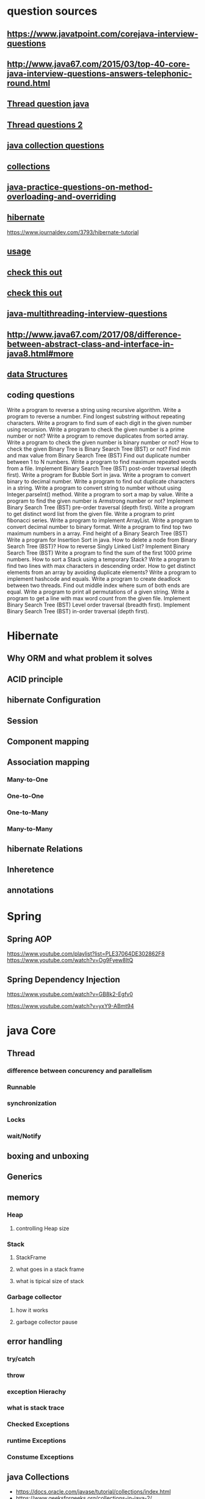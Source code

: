 * question sources
** https://www.javatpoint.com/corejava-interview-questions
** http://www.java67.com/2015/03/top-40-core-java-interview-questions-answers-telephonic-round.html
** [[https://javarevisited.blogspot.com/2014/07/top-50-java-multithreading-interview-questions-answers.html][Thread question java]]
** [[https://www.javatpoint.com/java-multithreading-interview-questions][Thread questions 2]]
** [[https://howtodoinjava.com/interview-questions/useful-java-collection-interview-questions/][ java collection questions]]
** [[https://www.journaldev.com/1330/java-collections-interview-questions-and-answers][collections]]
** [[https://javaconceptoftheday.com/java-practice-questions-on-method-overloading-and-overriding/][java-practice-questions-on-method-overloading-and-overriding]]
** [[https://www.journaldev.com/3633/hibernate-interview-questions-and-answers][hibernate]]
   https://www.journaldev.com/3793/hibernate-tutorial
** [[http://www.java67.com/2017/08/difference-between-abstract-class-and-interface-in-java8.html#more][usage]]
** [[https://www.hackerrank.com/domains/java/oop/difficulty:all/page:1][check this out]]
** [[http://www.ntu.edu.sg/home/ehchua/programming/java/J3f_OOPExercises.html][check this out]]
** [[https://www.javatpoint.com/java-multithreading-interview-questions][java-multithreading-interview-questions]]
** http://www.java67.com/2017/08/difference-between-abstract-class-and-interface-in-java8.html#more
** [[https://www.careerride.com/Data-Structure-Interview-Questions.aspx][data Structures]]
** coding questions
Write a program to reverse a string using recursive algorithm.
Write a program to reverse a number.
Find longest substring without repeating characters.
Write a program to find sum of each digit in the given number using recursion.
Write a program to check the given number is a prime number or not?
Write a program to remove duplicates from sorted array.
Write a program to check the given number is binary number or not?
How to check the given Binary Tree is Binary Search Tree (BST) or not?
Find min and max value from Binary Search Tree (BST)
Find out duplicate number between 1 to N numbers.
Write a program to find maximum repeated words from a file.
Implement Binary Search Tree (BST) post-order traversal (depth first).
Write a program for Bubble Sort in java.
Write a program to convert binary to decimal number.
Write a program to find out duplicate characters in a string.
Write a program to convert string to number without using Integer.parseInt() method.
Write a program to sort a map by value.
Write a program to find the given number is Armstrong number or not?
Implement Binary Search Tree (BST) pre-order traversal (depth first).
Write a program to get distinct word list from the given file.
Write a program to print fibonacci series.
Write a program to implement ArrayList.
Write a program to convert decimal number to binary format.
Write a program to find top two maximum numbers in a array.
Find height of a Binary Search Tree (BST)
Write a program for Insertion Sort in java.
How to delete a node from Binary Search Tree (BST)?
How to reverse Singly Linked List?
Implement Binary Search Tree (BST)
Write a program to find the sum of the first 1000 prime numbers.
How to sort a Stack using a temporary Stack?
Write a program to find two lines with max characters in descending order.
How to get distinct elements from an array by avoiding duplicate elements?
Write a program to implement hashcode and equals.
Write a program to create deadlock between two threads.
Find out middle index where sum of both ends are equal.
Write a program to print all permutations of a given string.
Write a program to get a line with max word count from the given file.
Implement Binary Search Tree (BST) Level order traversal (breadth first).
Implement Binary Search Tree (BST) in-order traversal (depth first).
* Hibernate
** Why ORM and what problem it solves
** ACID principle
** hibernate Configuration
** Session
** Component mapping
** Association mapping
*** Many-to-One
*** One-to-One
*** One-to-Many
*** Many-to-Many
** hibernate Relations
** Inheretence
** annotations
* Spring
** Spring AOP
   https://www.youtube.com/playlist?list=PLE37064DE302862F8
   https://www.youtube.com/watch?v=Og9Fyew8ltQ
** Spring Dependency Injection
   https://www.youtube.com/watch?v=GB8k2-Egfv0

   https://www.youtube.com/watch?v=yxY9-ABmt94
* java Core
** Thread
*** difference between concurency and parallelism 
*** Runnable
*** synchronization
*** Locks
*** wait/Notify
** boxing and unboxing
** Generics
** memory
*** Heap
**** controlling Heap size
*** Stack
**** StackFrame
**** what goes in a stack frame
**** what is tipical size of stack
*** Garbage collector
**** how it works 
**** garbage collector pause
** error handling
*** try/catch
*** throw
*** exception Hierachy
*** what is stack trace
*** Checked Exceptions
*** runtime Exceptions
*** Constume Exceptions
** java Collections
   - https://docs.oracle.com/javase/tutorial/collections/index.html
   - https://www.geeksforgeeks.org/collections-in-java-2/
*** list of collections interfaces
**** List
**** SET
**** Queue
*** list of implementations
**** Arraylist
**** LinkedList
**** Stack
**** Vector
**** Hashset
**** LinkedHashset
**** Treeset
**** PriorityQueue
**** ArrayDeque
**** Hashmap
**** HashLinkedMap
*** what is the insert remove and lookup order of each implementation
*** Algorithms on collections
    https://docs.oracle.com/javase/tutorial/collections/algorithms/index.html
**** Sorting
**** Shuffling
**** Searching
***** binarySearch
**** Finding min/Max
** Serialization
** StringBuilder vs StringBuffer
** Optional and how it's used( why we use it)
   https://javarevisited.blogspot.com/2017/04/10-examples-of-optional-in-java-8.html#axzz4pXFCC65F
* Operating system
** Thread vs process
*** memory access
*** communication between threads
*** communication between processes
* design patterns
  - [[https://www.youtube.com/playlist?list=PLrhzvIcii6GNjpARdnO4ueTUAVR9eMBpc][Design Patterns in Object Oriented Programming]]
** important Patterns
*** Singleton
*** Factory
*** Strategy
*** Observer
*** Microservice
*** Thread Pool
*** Adapter
*** Proxy
** Types of design patterns
  - https://en.wikipedia.org/wiki/Software_design_pattern
*** Creational pattersn
*** Structual Pattern
*** Behavioral pattern
*** Concurrentcy patterns
* MVC
** Why problems MVC solves
* OOP
** SOLID Principles
** What is OOPS?
OOPS is abbreviated as Object Oriented Programming system in which
programs are considered as a collection of objects. Each object is
nothing but an instance of a class.
** Write basic concepts of OOPS?
   Following are the concepts of OOPS and are as follows:
  - Abstraction.
  - Encapsulation.
  - Inheritance.
  - Polymorphism.
** What is a class?
A class is simply a representation of a type of object. It is the
blueprint/ plan/ template that describe the details of an object.
** What is an object?
Object is termed as an instance of a class, and it has its own state,
behavior and identity.
** What is Encapsulation?
Encapsulation is an attribute of an object, and it contains all data
which is hidden. That hidden data can be restricted to the members of
that class.

Levels are Public,Protected, Private, Internal and Protected Internal.

** What is Polymorphism?

Polymorphism is nothing butassigning behavior or value in a subclass
to something that was already declared in the main class. Simply,
polymorphism takes more than one form.

** what is runtime polymorphism vs compile time polymorphism
** What is Inheritance?
Inheritance is a concept where one class shares the structure and
behavior defined in another class. Ifinheritance applied on one class
is called Single Inheritance, and if it depends on multiple classes,
then it is called multiple Inheritance.
** What are manipulators?
Manipulators are the functions which can be used in conjunction with
the insertion operators on an
object. Examples are endl and setw.
** Define a constructor?
Constructor is a method used to initialize the state of an object, and
it gets invoked at the time of object creation. Rules forconstructor
are:

Constructor Name should be same asclass name.

Constructor must have no return type.
** Define Destructor?

Destructor is a method which is automatically called when the object
ismade ofscope or destroyed. Destructor name is also same asclass name
but with the tilde symbol before the name.

Quick Links : Get easiest and Simplest idea about Dot Net

** What is Inline function?(c++)

Inline function is a technique used by the compilers and instructs to
insert complete body of the function wherever that function is used in
the program source code.

** What is operator overloading?(c++)
Operator overloading is a function where different operators are
applied and depends on the arguments. Operator,-,* can be used to pass
through the function , and it has their own precedence to execute.

** What is an abstract class?

An abstract class is a class which cannot be instantiated. Creation of an object is not possible with abstract class , but it can be inherited. An abstract class can contain only Abstract method. Java allows only abstract method in abstract class while for other language it allows non-abstract method as well.

** What is an interface?

An interface is a collection of abstract method. If the class implements an inheritance, and then thereby inherits all the abstract methods of an interface.

** What is exception handling?

Exception is an event that occurs during the execution of a program. Exceptions can be of any type – Run time exception, Error exceptions. Those exceptions are handled properly through exception handling mechanism like try, catch and throw keywords.

** What is dynamic or run time polymorphism?

Dynamic or Run time polymorphism is also known as method overriding in which call to an overridden function is resolved during run time, not at the compile time. It means having two or more methods with the same name,same signature but with different implementation.

**  What is static and dynamic binding?
Binding is nothing but the association of a name with the
class. Static binding is a binding in which name can be associated
with the class during compilation time , and it is also called as
early Binding.

Dynamic binding is a binding in which name can be associated with the
class during execution time , and it is also called as Late Binding.

** What is a copy constructor?

This is a special constructor for creating a new object as a copy of
an existing object. There will be always only on copy constructor that
can be either defined by the user or the system.

** Difference between class and an object?

An object is an instance of a class. Objects hold any information ,
but classes don’t have any information. Definition of properties and
functions can be done at class and can be used by the object.

Class can have sub-classes, and an object doesn’t have sub-objects.

** What is the difference between structure and a class?

Structure default access type is public , but class access type is
private. A structure is used for grouping data whereas class can be
used for grouping data and methods. Structures are exclusively used
for data and it doesn’t require strict validation , but classes are
used to encapsulates and inherit data which requires strict
validation.

** Are private functions really private?
Poor OOPS design can be exploited to call private functions from instances of the classes.
This is because of Virtual functions 

** Can you maintain the number of active instances of class A that reside in heap section of the memory?
This problem alone talks about 6+ OOPS concepts -
Constructor/Destructor
Static Data Members
How to initialize static data members?
Dynamic Memory Allocation
Stack memory v/s Heap memory
New/delete v/s malloc/free
Operator Overloading

** c++
What is the full form of OOPS?
What is a class?
What is an object?
List the types of inheritance supported in C++.
What is the role of protected access specifier?
What is encapsulation?
What is abstraction?
What is inheritance?
Explain the purpose of the keyword volatile.
What is an inline function?
What is a storage class?
Mention the storage classes names in C++.
What is the role of mutable storage class specifier?
Distinguish between shallow copy and deep copy.
What is a pure virtual function?
What is an abstract class in C++?
What is a reference variable in C++?
What is role of static keyword on class member variable?
Explain the static member function.
Name the data type which can be used to store wide characters in C++.
What are/is the operator/operators used to access the class members?
Can we initialize a class/structure member variable as soon as the same is defined?
What is the data type to store the Boolean value?
What is function overloading?

What is operator overloading?

Do we have a String primitive data type in C++?

Name the default standard streams in C++.

Which access specifier/s can help to achive data hiding in C++?

When a class member is defined outside the class, which operator can be used to associate the function definition to a particular class?

What is a destructor? Can it be overloaded?

What is a constructor?

What is a default constructor? Can we provide one for our class?

Which operator can be used in C++ to allocate dynamic memory?

What is the purpose of ‘delete’ operator?

Can I use malloc() function of C language to allocate dynamic memory in C++?

Can I use ‘delete’ operator to release the memory which was allocated using malloc() function of C language?

What is a friend function?

What is a copy constructor?

Does C++ supports exception handling? If so what are the keywords involved in achieving the same.

Explain the pointer – this.

What is the difference between the keywords struct and class in C++?

Can we implement all the concepts of OOPS using the keyword struct?

What is the block scope variable in C++?

What is the role of the file opening mode ios::trunk?

What is the scope resolution operator?

What is a namespace?

What are command line arguments?

What is a class template?

How can we catch all kind of exceptions in a single catch block?

What is keyword auto for?

What is a static variable?

What is the purpose of extern storage specifier.

What is the meaning of base address of the array?

When should we use the register storage specifier?

Can a program be compiled without main() function?

Where an automatic variable is stored?

What is a container class?

What is a token?

What is a preprocessor?

What are command line arguments?

What are the different ways of passing parameters to the functions? Which to use when?

What is reminder for 5.0 % 2?

Which compiler switch to be used for compiling the programs using math library with g++ compiler?

Can we resize the allocated memory which was allocated using ‘new’ operator?

Who designed C++ programming language?

Which operator can be used to determine the size of a data type/class or variable/object?

How can we refer to the global variable if the local and the global variable names are same?

What are valid operations on pointers?

What is recursion?

What is the first string in the argument vector w.r.t command line arguments?

What is the maximum length of an identifier?

What is the default function call method?

What are available mode of inheritance to inherit one class from another?

What is the difference between delete and delete[]?

Does an abstract class in C++ need to hold all pure virtual functions?

Is it legal to assign a base class object to a derived class pointer?

What happens if an exception is thrown outside a try block?

Are the exceptions and error same?

What is function overriding?

Which function is used to move the stream pointer for the purpose of reading data from stream?

Which function is used to move the stream pointer for the purpose of writing data from stream?

Are class functions taken into consideration as part of the object size?

Can we create and empty class? If so what would be the size of such object.

What is ‘std’?

What is the full form of STL?

What is ‘cout’?

What is ‘cin’?

What is the use of the keyword ‘using’?

* general
** different implementation of singleton
** how substring method works
** Anonymous Class or Array
** access modifiers(public private protected)
** Java IO
** Java IO buffers
** what Override dose
** Exception Hierachy
